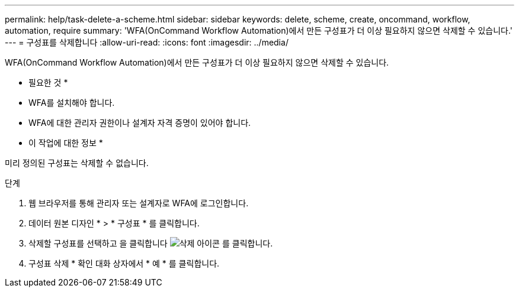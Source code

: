 ---
permalink: help/task-delete-a-scheme.html 
sidebar: sidebar 
keywords: delete, scheme, create, oncommand, workflow, automation, require 
summary: 'WFA(OnCommand Workflow Automation)에서 만든 구성표가 더 이상 필요하지 않으면 삭제할 수 있습니다.' 
---
= 구성표를 삭제합니다
:allow-uri-read: 
:icons: font
:imagesdir: ../media/


[role="lead"]
WFA(OnCommand Workflow Automation)에서 만든 구성표가 더 이상 필요하지 않으면 삭제할 수 있습니다.

* 필요한 것 *

* WFA를 설치해야 합니다.
* WFA에 대한 관리자 권한이나 설계자 자격 증명이 있어야 합니다.


* 이 작업에 대한 정보 *

미리 정의된 구성표는 삭제할 수 없습니다.

.단계
. 웹 브라우저를 통해 관리자 또는 설계자로 WFA에 로그인합니다.
. 데이터 원본 디자인 * > * 구성표 * 를 클릭합니다.
. 삭제할 구성표를 선택하고 을 클릭합니다 image:../media/delete_wfa_icon.gif["삭제 아이콘"] 를 클릭합니다.
. 구성표 삭제 * 확인 대화 상자에서 * 예 * 를 클릭합니다.

